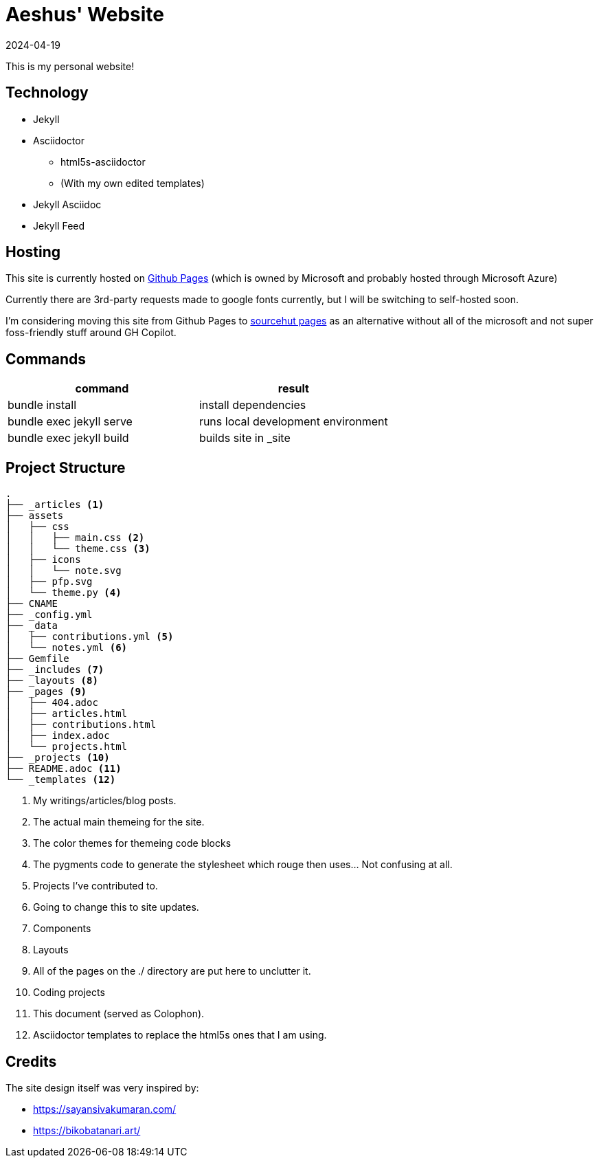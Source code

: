 = Aeshus' Website
:page-permalink: /colophon
:page-title: Colophon
:revdate: 2024-04-19

This is my personal website!

== Technology

* Jekyll 
* Asciidoctor
** html5s-asciidoctor
** (With my own edited templates)
* Jekyll Asciidoc
* Jekyll Feed

== Hosting

This site is currently hosted on https://pages.github.com/[Github Pages] (which is owned by Microsoft and probably hosted through Microsoft Azure)

Currently there are 3rd-party requests made to google fonts currently, but I will be switching to self-hosted soon.

I'm considering moving this site from Github Pages to https://srht.site/[sourcehut pages] as an alternative without all of the microsoft and not super foss-friendly stuff around GH Copilot.

== Commands

|===
| command | result

| bundle install | install dependencies

| bundle exec jekyll serve | runs local development environment

| bundle exec jekyll build | builds site in _site

|===

== Project Structure

----
.
├── _articles <.>
├── assets
│   ├── css
│   │   ├── main.css <.>
│   │   └── theme.css <.>
│   ├── icons 
│   │   └── note.svg
│   ├── pfp.svg
│   └── theme.py <.>
├── CNAME
├── _config.yml
├── _data 
│   ├── contributions.yml <.>
│   └── notes.yml <.>
├── Gemfile
├── _includes <.>
├── _layouts <.>
├── _pages <.>
│   ├── 404.adoc
│   ├── articles.html
│   ├── contributions.html
│   ├── index.adoc
│   └── projects.html
├── _projects <.>
├── README.adoc <.>
└── _templates <.>
----

<.> My writings/articles/blog posts.
<.> The actual main themeing for the site.
<.> The color themes for themeing code blocks
<.> The pygments code to generate the stylesheet which rouge then uses... Not confusing at all.
<.> Projects I've contributed to.
<.> Going to change this to site updates.
<.> Components
<.> Layouts
<.> All of the pages on the ./ directory are put here to unclutter it.
<.> Coding projects
<.> This document (served as Colophon).
<.> Asciidoctor templates to replace the html5s ones that I am using.

== Credits

The site design itself was very inspired by:

* https://sayansivakumaran.com/
* https://bikobatanari.art/
